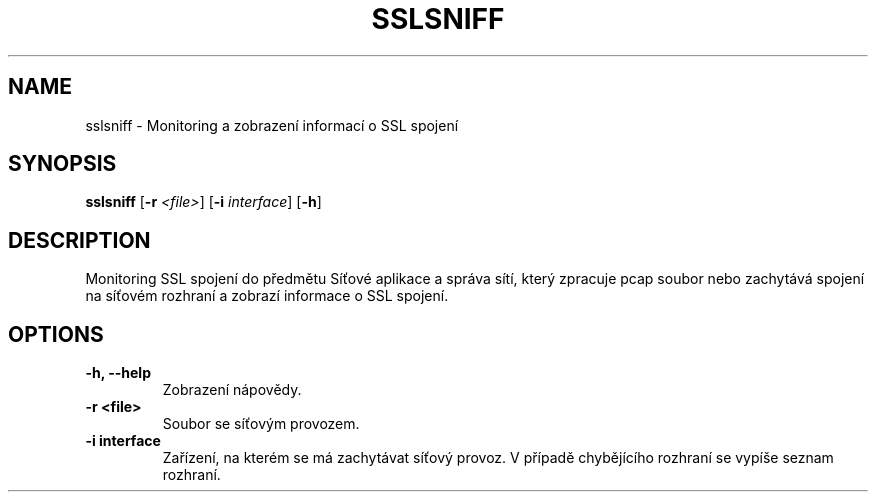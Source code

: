 .TH SSLSNIFF 1
.SH NAME
sslsniff \- Monitoring a zobrazení informací o SSL spojení
.SH SYNOPSIS
.B sslsniff
[\fB\-r\fR \fI<file>\fR]
[\fB\-i\fR \fIinterface\fR]
[\fB\-h\fR]

.SH DESCRIPTION
Monitoring SSL spojení do předmětu Síťové aplikace a správa sítí, který zpracuje pcap soubor nebo zachytává spojení na síťovém rozhraní a zobrazí informace o SSL spojení.

.SH OPTIONS
.TP
\fB\-h, \-\-help\fR 
Zobrazení nápovědy.
.TP
\fB\-r <file>\fR
Soubor se síťovým provozem.
.TP
\fB\-i interface\fR
Zařízení, na kterém se má zachytávat síťový provoz. 
V případě chybějícího rozhraní se vypíše seznam rozhraní.
